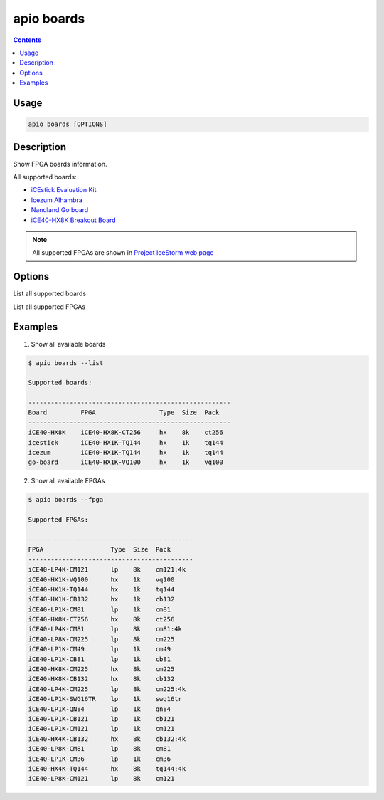 .. _cmd_boards:

apio boards
===========

.. contents::

Usage
-----

.. code::

    apio boards [OPTIONS]

Description
-----------

Show FPGA boards information.

All supported boards:

* `iCEstick Evaluation Kit <http://www.pighixxx.com/test/portfolio-items/icestick/>`_
* `Icezum Alhambra <https://github.com/FPGAwars/icezum>`_
* `Nandland Go board <https://www.nandland.com/goboard/introduction.html>`_
* `iCE40-HX8K Breakout Board <http://www.latticesemi.com/en/Products/DevelopmentBoardsAndKits/iCE40HX8KBreakoutBoard.aspx>`_

.. note::

  All supported FPGAs are shown in `Project IceStorm web page <http://www.clifford.at/icestorm>`_

Options
-------

.. program:: apio boards

.. option::
    -l, --list

List all supported boards

.. option::
    -f, --fpga

List all supported FPGAs


Examples
--------

1. Show all available boards

.. code::

  $ apio boards --list

  Supported boards:

  ------------------------------------------------------
  Board         FPGA                 Type  Size  Pack
  ------------------------------------------------------
  iCE40-HX8K    iCE40-HX8K-CT256     hx    8k    ct256
  icestick      iCE40-HX1K-TQ144     hx    1k    tq144
  icezum        iCE40-HX1K-TQ144     hx    1k    tq144
  go-board      iCE40-HX1K-VQ100     hx    1k    vq100

2. Show all available FPGAs

.. code::

  $ apio boards --fpga

  Supported FPGAs:

  --------------------------------------------
  FPGA                  Type  Size  Pack
  --------------------------------------------
  iCE40-LP4K-CM121      lp    8k    cm121:4k
  iCE40-HX1K-VQ100      hx    1k    vq100
  iCE40-HX1K-TQ144      hx    1k    tq144
  iCE40-HX1K-CB132      hx    1k    cb132
  iCE40-LP1K-CM81       lp    1k    cm81
  iCE40-HX8K-CT256      hx    8k    ct256
  iCE40-LP4K-CM81       lp    8k    cm81:4k
  iCE40-LP8K-CM225      lp    8k    cm225
  iCE40-LP1K-CM49       lp    1k    cm49
  iCE40-LP1K-CB81       lp    1k    cb81
  iCE40-HX8K-CM225      hx    8k    cm225
  iCE40-HX8K-CB132      hx    8k    cb132
  iCE40-LP4K-CM225      lp    8k    cm225:4k
  iCE40-LP1K-SWG16TR    lp    1k    swg16tr
  iCE40-LP1K-QN84       lp    1k    qn84
  iCE40-LP1K-CB121      lp    1k    cb121
  iCE40-LP1K-CM121      lp    1k    cm121
  iCE40-HX4K-CB132      hx    8k    cb132:4k
  iCE40-LP8K-CM81       lp    8k    cm81
  iCE40-LP1K-CM36       lp    1k    cm36
  iCE40-HX4K-TQ144      hx    8k    tq144:4k
  iCE40-LP8K-CM121      lp    8k    cm121
